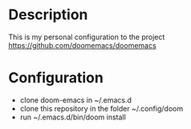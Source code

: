 * Description
This is my personal configuration to the project https://github.com/doomemacs/doomemacs

* Configuration
 - clone doom-emacs in ~/.emacs.d
 - clone this repository in the folder ~/.config/doom
 - run ~/.emacs.d/bin/doom install
